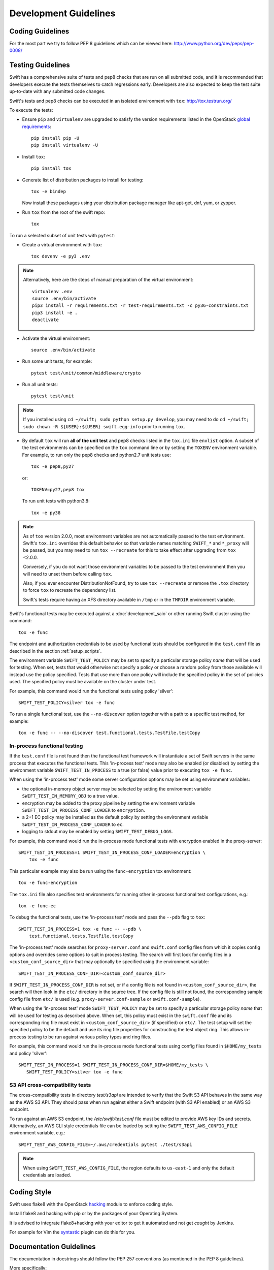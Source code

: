 ======================
Development Guidelines
======================

-----------------
Coding Guidelines
-----------------

For the most part we try to follow PEP 8 guidelines which can be viewed
here: http://www.python.org/dev/peps/pep-0008/

------------------
Testing Guidelines
------------------

Swift has a comprehensive suite of tests and pep8 checks that are run on all
submitted code, and it is recommended that developers execute the tests
themselves to catch regressions early.  Developers are also expected to keep
the test suite up-to-date with any submitted code changes.

Swift's tests and pep8 checks can be executed in an isolated environment
with ``tox``: http://tox.testrun.org/

To execute the tests:

* Ensure ``pip`` and ``virtualenv`` are upgraded to satisfy the version
  requirements listed in the OpenStack `global requirements`_::

    pip install pip -U
    pip install virtualenv -U

.. _`global requirements`: https://github.com/openstack/requirements/blob/master/global-requirements.txt

* Install ``tox``::

    pip install tox

* Generate list of  distribution packages to install for testing::

    tox -e bindep

  Now install these packages using your distribution package manager
  like apt-get, dnf, yum, or zypper.

* Run ``tox`` from the root of the swift repo::

    tox

To run a selected subset of unit tests with ``pytest``:

* Create a virtual environment with ``tox``::

    tox devenv -e py3 .env

.. note::
  Alternatively, here are the steps of manual preparation of the virtual environment::

    virtualenv .env
    source .env/bin/activate
    pip3 install -r requirements.txt -r test-requirements.txt -c py36-constraints.txt
    pip3 install -e .
    deactivate

* Activate the virtual environment::

    source .env/bin/activate

* Run some unit tests, for example::

    pytest test/unit/common/middleware/crypto

* Run all unit tests::

    pytest test/unit

.. note::
  If you installed using ``cd ~/swift; sudo python setup.py develop``, you may
  need to do ``cd ~/swift; sudo chown -R ${USER}:${USER} swift.egg-info`` prior
  to running ``tox``.

* By default ``tox`` will run **all of the unit test** and pep8 checks listed in
  the ``tox.ini`` file ``envlist`` option. A subset of the test environments
  can be specified on the ``tox`` command line or by setting the ``TOXENV``
  environment variable. For example, to run only the pep8 checks and python2.7
  unit tests use::

    tox -e pep8,py27

  or::

    TOXENV=py27,pep8 tox

  To run unit tests with python3.8::

    tox -e py38

.. note::
  As of ``tox`` version 2.0.0, most environment variables are not automatically
  passed to the test environment. Swift's ``tox.ini`` overrides this default
  behavior so that variable names matching ``SWIFT_*`` and ``*_proxy`` will be
  passed, but you may need to run ``tox --recreate`` for this to take effect
  after upgrading from ``tox`` <2.0.0.

  Conversely, if you do not want those environment variables to be passed to
  the test environment then you will need to unset them before calling ``tox``.

  Also, if you ever encounter DistributionNotFound, try to use ``tox
  --recreate`` or remove the ``.tox`` directory to force ``tox`` to recreate the
  dependency list.

  Swift's tests require having an XFS directory available in ``/tmp`` or
  in the ``TMPDIR`` environment variable.

Swift's functional tests may be executed against a :doc:`development_saio` or
other running Swift cluster using the command::

  tox -e func

The endpoint and authorization credentials to be used by functional tests
should be configured in the ``test.conf`` file as described in the section
:ref:`setup_scripts`.

The environment variable ``SWIFT_TEST_POLICY`` may be set to specify a
particular storage policy *name* that will be used for testing. When set, tests
that would otherwise not specify a policy or choose a random policy from
those available will instead use the policy specified. Tests that use more than
one policy will include the specified policy in the set of policies used. The
specified policy must be available on the cluster under test.

For example, this command would run the functional tests using policy
'silver'::

  SWIFT_TEST_POLICY=silver tox -e func

To run a single functional test, use the ``--no-discover`` option together with
a path to a specific test method, for example::

  tox -e func -- --no-discover test.functional.tests.TestFile.testCopy


In-process functional testing
~~~~~~~~~~~~~~~~~~~~~~~~~~~~~

If the ``test.conf`` file is not found then the functional test framework will
instantiate a set of Swift servers in the same process that executes the
functional tests. This 'in-process test' mode may also be enabled (or disabled)
by setting the environment variable ``SWIFT_TEST_IN_PROCESS`` to a true (or
false) value prior to executing ``tox -e func``.

When using the 'in-process test' mode some server configuration options may be
set using environment variables:

- the optional in-memory object server may be selected by setting the
  environment variable ``SWIFT_TEST_IN_MEMORY_OBJ`` to a true value.

- encryption may be added to the proxy pipeline by setting the
  environment variable ``SWIFT_TEST_IN_PROCESS_CONF_LOADER`` to
  ``encryption``.

- a 2+1 EC policy may be installed as the default policy by setting the
  environment variable ``SWIFT_TEST_IN_PROCESS_CONF_LOADER`` to
  ``ec``.

- logging to stdout may be enabled by setting ``SWIFT_TEST_DEBUG_LOGS``.

For example, this command would run the in-process mode functional tests with
encryption enabled in the proxy-server::

    SWIFT_TEST_IN_PROCESS=1 SWIFT_TEST_IN_PROCESS_CONF_LOADER=encryption \
        tox -e func

This particular example may also be run using the ``func-encryption``
tox environment::

    tox -e func-encryption

The ``tox.ini`` file also specifies test environments for running other
in-process functional test configurations, e.g.::

  tox -e func-ec

To debug the functional tests, use the 'in-process test' mode and pass the
``--pdb`` flag to ``tox``::

    SWIFT_TEST_IN_PROCESS=1 tox -e func -- --pdb \
        test.functional.tests.TestFile.testCopy

The 'in-process test' mode searches for ``proxy-server.conf`` and
``swift.conf`` config files from which it copies config options and overrides
some options to suit in process testing. The search will first look for config
files in a ``<custom_conf_source_dir>`` that may optionally be specified using
the environment variable::

     SWIFT_TEST_IN_PROCESS_CONF_DIR=<custom_conf_source_dir>

If ``SWIFT_TEST_IN_PROCESS_CONF_DIR`` is not set, or if a config file is not
found in ``<custom_conf_source_dir>``, the search will then look in the
``etc/`` directory in the source tree. If the config file is still not found,
the corresponding sample config file from ``etc/`` is used (e.g.
``proxy-server.conf-sample`` or ``swift.conf-sample``).

When using the 'in-process test' mode ``SWIFT_TEST_POLICY`` may be set to
specify a particular storage policy *name* that will be used for testing as
described above. When set, this policy must exist in the ``swift.conf`` file
and its corresponding ring file must exist in ``<custom_conf_source_dir>`` (if
specified) or ``etc/``. The test setup will set the specified policy to be the
default and use its ring file properties for constructing the test object ring.
This allows in-process testing to be run against various policy types and ring
files.

For example, this command would run the in-process mode functional tests
using config files found in ``$HOME/my_tests`` and policy 'silver'::

 SWIFT_TEST_IN_PROCESS=1 SWIFT_TEST_IN_PROCESS_CONF_DIR=$HOME/my_tests \
    SWIFT_TEST_POLICY=silver tox -e func


S3 API cross-compatibility tests
~~~~~~~~~~~~~~~~~~~~~~~~~~~~~~~~

The cross-compatibility tests in directory `test/s3api` are intended to verify
that the Swift S3 API behaves in the same way as the AWS S3 API. They should
pass when run against either a Swift endpoint (with S3 API enabled) or an AWS
S3 endpoint.

To run against an AWS S3 endpoint, the `/etc/swift/test.conf` file must be
edited to provide AWS key IDs and secrets. Alternatively, an AWS CLI style
credentials file can be loaded by setting the ``SWIFT_TEST_AWS_CONFIG_FILE``
environment variable, e.g.::

    SWIFT_TEST_AWS_CONFIG_FILE=~/.aws/credentials pytest ./test/s3api

.. note::
  When using ``SWIFT_TEST_AWS_CONFIG_FILE``, the region defaults to
  ``us-east-1`` and only the default credentials are loaded.


------------
Coding Style
------------

Swift uses flake8 with the OpenStack `hacking`_ module to enforce
coding style.

Install flake8 and hacking with pip or by the packages of your
Operating System.

It is advised to integrate flake8+hacking with your editor to get it
automated and not get `caught` by Jenkins.

For example for Vim the `syntastic`_ plugin can do this for you.

.. _`hacking`: https://pypi.org/project/hacking
.. _`syntastic`: https://github.com/scrooloose/syntastic

------------------------
Documentation Guidelines
------------------------

The documentation in docstrings should follow the PEP 257 conventions
(as mentioned in the PEP 8 guidelines).

More specifically:

#.  Triple quotes should be used for all docstrings.
#.  If the docstring is simple and fits on one line, then just use
    one line.
#.  For docstrings that take multiple lines, there should be a newline
    after the opening quotes, and before the closing quotes.
#.  Sphinx is used to build documentation, so use the restructured text
    markup to designate parameters, return values, etc.  Documentation on
    the sphinx specific markup can be found here:
    http://sphinx.pocoo.org/markup/index.html

To build documentation run::

    pip install -r requirements.txt -r doc/requirements.txt
    sphinx-build -W -b html doc/source doc/build/html

and then browse to doc/build/html/index.html. These docs are auto-generated
after every commit and available online at
https://docs.openstack.org/swift/latest/.

--------
Manpages
--------

For sanity check of your change in manpage, use this command in the root
of your Swift repo::

  ./.manpages

---------------------
License and Copyright
---------------------

You can have the following copyright and license statement at
the top of each source file. Copyright assignment is optional.

New files should contain the current year. Substantial updates can have
another year added, and date ranges are not needed.::

    # Copyright (c) 2013 OpenStack Foundation.
    #
    # Licensed under the Apache License, Version 2.0 (the "License");
    # you may not use this file except in compliance with the License.
    # You may obtain a copy of the License at
    #
    #    http://www.apache.org/licenses/LICENSE-2.0
    #
    # Unless required by applicable law or agreed to in writing, software
    # distributed under the License is distributed on an "AS IS" BASIS,
    # WITHOUT WARRANTIES OR CONDITIONS OF ANY KIND, either express or
    # implied.
    # See the License for the specific language governing permissions and
    # limitations under the License.
